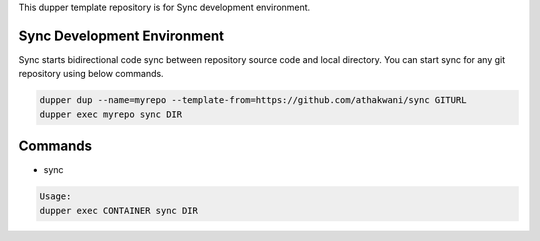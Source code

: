 This dupper template repository is for Sync development environment.

Sync Development Environment
============================

Sync starts bidirectional code sync between repository source code and local directory. You can start sync for any git repository using below commands. 

.. code-block:: bash

  dupper dup --name=myrepo --template-from=https://github.com/athakwani/sync GITURL
  dupper exec myrepo sync DIR
      
Commands
========

* sync
    
.. code-block:: bash

    Usage:
    dupper exec CONTAINER sync DIR
    
